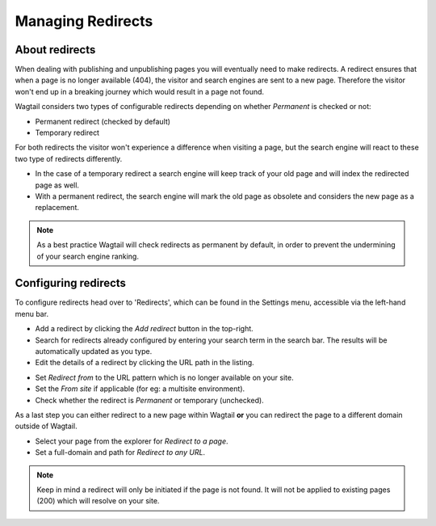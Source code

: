 .. _managing_redirects:

Managing Redirects
~~~~~~~~~~~~~~~~~~

About redirects
_______________

When dealing with publishing and unpublishing pages you will eventually need to make redirects.
A redirect ensures that when a page is no longer available (404), the visitor and search engines are sent to a new page.
Therefore the visitor won't end up in a breaking journey which would result in a page not found.

Wagtail considers two types of configurable redirects depending on whether *Permanent* is checked or not:

* Permanent redirect (checked by default)
* Temporary redirect

For both redirects the visitor won't experience a difference when visiting a page, but the search engine will react to these two type of redirects differently.

* In the case of a temporary redirect a search engine will keep track of your old page and will index the redirected page as well.
* With a permanent redirect, the search engine will mark the old page as obsolete and considers the new page as a replacement.

.. note::
    As a best practice Wagtail will check redirects as permanent by default, in order to prevent the undermining of your search engine ranking.

Configuring redirects
_____________________

.. image:: _static/images/screen41_redirects_menu_item.png

To configure redirects head over to 'Redirects', which can be found in the Settings menu, accessible via the left-hand menu bar.

.. image:: _static/images/screen42_redirects_interface.png

* Add a redirect by clicking the *Add redirect* button in the top-right.
* Search for redirects already configured by entering your search term in the search bar. The results will be automatically updated as you type.
* Edit the details of a redirect by clicking the URL path in the listing.

.. image:: _static/images/screen43_redirects_edit_redirect.png

* Set *Redirect from* to the URL pattern which is no longer available on your site.
* Set the *From site* if applicable (for eg: a multisite environment).
* Check whether the redirect is *Permanent* or temporary (unchecked).

As a last step you can either redirect to a new page within Wagtail **or** you can redirect the page to a different domain outside of Wagtail.

* Select your page from the explorer for *Redirect to a page*.
* Set a full-domain and path for *Redirect to any URL*.

.. note::
    Keep in mind a redirect will only be initiated if the page is not found.
    It will not be applied to existing pages (200) which will resolve on your site.
